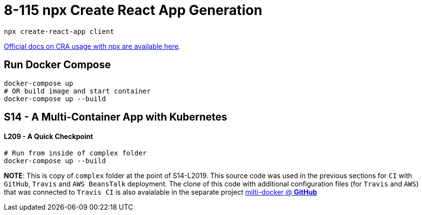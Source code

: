 = 8-115 npx Create React App Generation

`npx create-react-app client`

https://create-react-app.dev/docs/getting-started#quick-start[Official docs on CRA usage with npx are available here].

== Run Docker Compose

```
docker-compose up
# OR build image and start container
docker-compose up --build
```
== S14 - A Multi-Container App with Kubernetes

==== L209 - A Quick Checkpoint
```
# Run from inside of complex folder
docker-compose up --build
```

*NOTE*:
This is copy of `complex` folder at the point of S14-L2019. This source code was used in the previous sections for `CI` with `GitHub`, `Travis` and `AWS BeansTalk` deployment. The clone of this code with additional configuration files (for `Travis` and `AWS`) that was connected to `Travis CI` is also avaialable in the separate project https://github.com/zakdim/multi-docker[milti-docker @ *GitHub*]